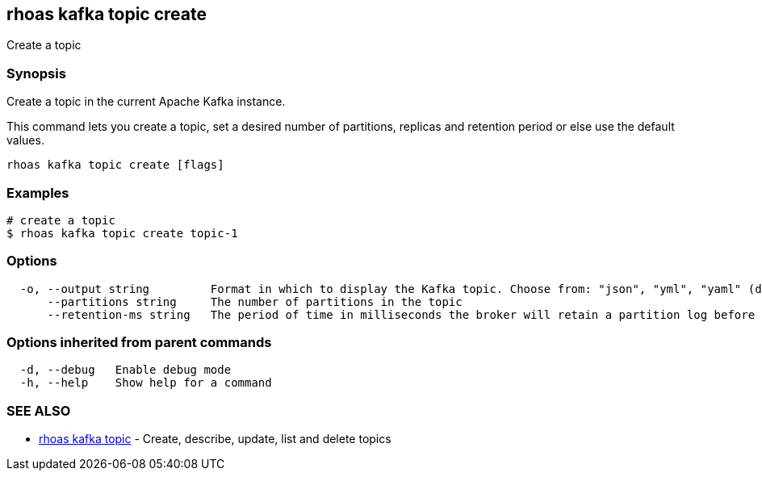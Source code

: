== rhoas kafka topic create

ifdef::env-github,env-browser[:relfilesuffix: .adoc]

Create a topic

=== Synopsis

Create a topic in the current Apache Kafka instance.

This command lets you create a topic, set a desired number of 
partitions, replicas and retention period or else use the default values.


....
rhoas kafka topic create [flags]
....

=== Examples

....
# create a topic
$ rhoas kafka topic create topic-1

....

=== Options

....
  -o, --output string         Format in which to display the Kafka topic. Choose from: "json", "yml", "yaml" (default "json")
      --partitions string     The number of partitions in the topic
      --retention-ms string   The period of time in milliseconds the broker will retain a partition log before deleting it
....

=== Options inherited from parent commands

....
  -d, --debug   Enable debug mode
  -h, --help    Show help for a command
....

=== SEE ALSO

* link:rhoas_kafka_topic{relfilesuffix}[rhoas kafka topic]	 - Create, describe, update, list and delete topics

